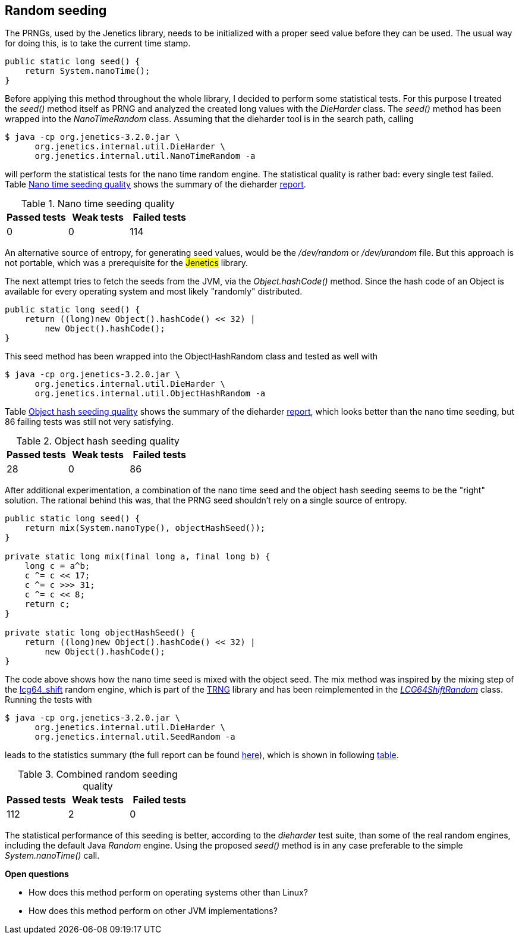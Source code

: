 == Random seeding

The PRNGs, used by the Jenetics library, needs to be initialized with a proper
seed value before they can be used. The usual way for doing this, is to take the
current time stamp.

[source,java]
-----------------
public static long seed() {
    return System.nanoTime();
}
-----------------

Before applying this method throughout the whole library, I decided to perform
some statistical tests. For this purpose I treated the _seed()_ method itself
as PRNG and analyzed the created long values with the _DieHarder_ class. The
_seed()_ method has been wrapped into the _NanoTimeRandom_
 class. Assuming that the dieharder tool is in the search path, calling

[source,bash]
-----------------
$ java -cp org.jenetics-3.2.0.jar \
      org.jenetics.internal.util.DieHarder \
      org.jenetics.internal.util.NanoTimeRandom -a
-----------------

will perform the statistical tests for the nano time random engine. The statistical
quality is rather bad: every single test failed. Table
<<NanoTimeSeeding-quality, Nano time seeding quality>> shows the summary of
the dieharder https://github.com/jenetics/jenetics/blob/master/org.jenetics/src/main/java/org/jenetics/internal/util/NanoTimeRandom.java[report].

[[NanoTimeSeeding-quality]]
.Nano time seeding quality
|===
|Passed tests |Weak tests |Failed tests

|0
|0
|114
|===

An alternative source of entropy, for generating seed values, would be the
_/dev/random_ or _/dev/urandom_ file. But this approach is not portable, which
was a prerequisite for the ##Jenetics## library.


The next attempt tries to fetch the seeds from the JVM, via the _Object.hashCode()_
method. Since the hash code of an Object is available for every operating system
and most likely "randomly" distributed.

[source,java]
-----------------
public static long seed() {
    return ((long)new Object().hashCode() << 32) |
        new Object().hashCode();
}
-----------------

This seed method has been wrapped into the ObjectHashRandom class and tested as
well with

[source,bash]
-----------------
$ java -cp org.jenetics-3.2.0.jar \
      org.jenetics.internal.util.DieHarder \
      org.jenetics.internal.util.ObjectHashRandom -a
-----------------

Table <<ObjectHashSeeding-quality, Object hash seeding quality>> shows the
summary of the dieharder
https://github.com/jenetics/jenetics/blob/master/org.jenetics/src/main/java/org/jenetics/internal/util/ObjectHashRandom.java[report],
which looks better than the nano time seeding, but 86 failing tests was still
not very satisfying.

[[ObjectHashSeeding-quality]]
.Object hash seeding quality
|===
|Passed tests |Weak tests |Failed tests

|28
|0
|86
|===

After additional experimentation, a combination of the nano time seed and the
object hash seeding seems to be the "right" solution. The rational behind this
was, that the PRNG seed shouldn't rely on a single source of entropy.

[source,java]
-----------------
public static long seed() {
    return mix(System.nanoType(), objectHashSeed());
}

private static long mix(final long a, final long b) {
    long c = a^b;
    c ^= c << 17;
    c ^= c >>> 31;
    c ^= c << 8;
    return c;
}

private static long objectHashSeed() {
    return ((long)new Object().hashCode() << 32) |
        new Object().hashCode();
}
-----------------

The code above shows how the nano time seed is mixed  with the object seed.
The mix method was inspired by the mixing step of the
https://github.com/rabauke/trng4/blob/master/src/lcg64_shift.hpp[lcg64_shift]
random engine, which is part of the http://numbercrunch.de/trng/[TRNG] library
and has been reimplemented in the https://github.com/jenetics/jenetics/blob/master/org.jenetics/src/main/java/org/jenetics/util/LCG64ShiftRandom.java[_LCG64ShiftRandom_]
 class. Running the tests with

[source,bash]
-----------------
$ java -cp org.jenetics-3.2.0.jar \
      org.jenetics.internal.util.DieHarder \
      org.jenetics.internal.util.SeedRandom -a
-----------------

leads to the statistics summary (the full report can be found
https://github.com/jenetics/jenetics/blob/master/org.jenetics/src/main/java/org/jenetics/internal/util/SeedRandom.java[here]),
which is shown in following <<CombinedSeeding-quality, table>>.

[[CombinedSeeding-quality]]
.Combined random seeding quality
|===
|Passed tests |Weak tests |Failed tests

|112
|2
|0
|===

The statistical performance of this seeding is better, according to the
_dieharder_ test suite, than some of the real random engines, including the
default Java _Random_ engine. Using the proposed _seed()_ method is in any
case preferable to the simple _System.nanoTime()_ call.

*Open questions*

* How does this method perform on operating systems other than Linux?
* How does this method perform on other JVM implementations?

